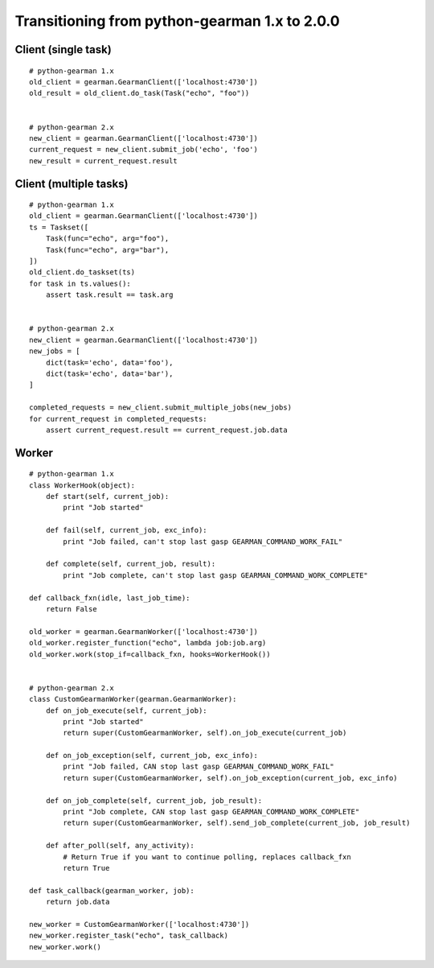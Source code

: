 ==============================================
Transitioning from python-gearman 1.x to 2.0.0
==============================================

Client (single task)
====================
::

    # python-gearman 1.x
    old_client = gearman.GearmanClient(['localhost:4730'])
    old_result = old_client.do_task(Task("echo", "foo"))


    # python-gearman 2.x
    new_client = gearman.GearmanClient(['localhost:4730'])
    current_request = new_client.submit_job('echo', 'foo')
    new_result = current_request.result

Client (multiple tasks)
=======================
::

    # python-gearman 1.x
    old_client = gearman.GearmanClient(['localhost:4730'])
    ts = Taskset([
        Task(func="echo", arg="foo"),
        Task(func="echo", arg="bar"),
    ])
    old_client.do_taskset(ts)
    for task in ts.values():
        assert task.result == task.arg


    # python-gearman 2.x
    new_client = gearman.GearmanClient(['localhost:4730'])
    new_jobs = [
        dict(task='echo', data='foo'),
        dict(task='echo', data='bar'),
    ]

    completed_requests = new_client.submit_multiple_jobs(new_jobs)
    for current_request in completed_requests:
        assert current_request.result == current_request.job.data

Worker
======
::

    # python-gearman 1.x
    class WorkerHook(object):
        def start(self, current_job):
            print "Job started"

        def fail(self, current_job, exc_info):
            print "Job failed, can't stop last gasp GEARMAN_COMMAND_WORK_FAIL"

        def complete(self, current_job, result):
            print "Job complete, can't stop last gasp GEARMAN_COMMAND_WORK_COMPLETE"

    def callback_fxn(idle, last_job_time):
        return False

    old_worker = gearman.GearmanWorker(['localhost:4730'])
    old_worker.register_function("echo", lambda job:job.arg)
    old_worker.work(stop_if=callback_fxn, hooks=WorkerHook())


    # python-gearman 2.x
    class CustomGearmanWorker(gearman.GearmanWorker):
        def on_job_execute(self, current_job):
            print "Job started"
            return super(CustomGearmanWorker, self).on_job_execute(current_job)

        def on_job_exception(self, current_job, exc_info):
            print "Job failed, CAN stop last gasp GEARMAN_COMMAND_WORK_FAIL"
            return super(CustomGearmanWorker, self).on_job_exception(current_job, exc_info)

        def on_job_complete(self, current_job, job_result):
            print "Job complete, CAN stop last gasp GEARMAN_COMMAND_WORK_COMPLETE"
            return super(CustomGearmanWorker, self).send_job_complete(current_job, job_result)

        def after_poll(self, any_activity):
            # Return True if you want to continue polling, replaces callback_fxn
            return True

    def task_callback(gearman_worker, job):
        return job.data

    new_worker = CustomGearmanWorker(['localhost:4730'])
    new_worker.register_task("echo", task_callback)
    new_worker.work()

